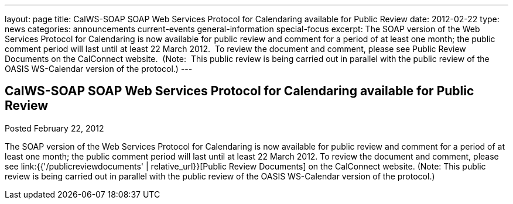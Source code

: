 ---
layout: page
title: CalWS-SOAP SOAP Web Services Protocol for Calendaring available for Public Review
date: 2012-02-22
type: news
categories: announcements current-events general-information special-focus
excerpt: The SOAP version of the Web Services Protocol for Calendaring is now available for public review and comment for a period of at least one month; the public comment period will last until at least 22 March 2012.  To review the document and comment, please see Public Review Documents on the CalConnect website.  (Note:  This public review is being carried out in parallel with the public review of the OASIS WS-Calendar version of the protocol.)
---

== CalWS-SOAP SOAP Web Services Protocol for Calendaring available for Public Review

Posted February 22, 2012 

The SOAP version of the Web Services Protocol for Calendaring is now available for public review and comment for a period of at least one month; the public comment period will last until at least 22 March 2012. To review the document and comment, please see link:{{'/publicreviewdocuments' | relative_url}}[Public Review Documents] on the CalConnect website. (Note: This public review is being carried out in parallel with the public review of the OASIS WS-Calendar version of the protocol.)


